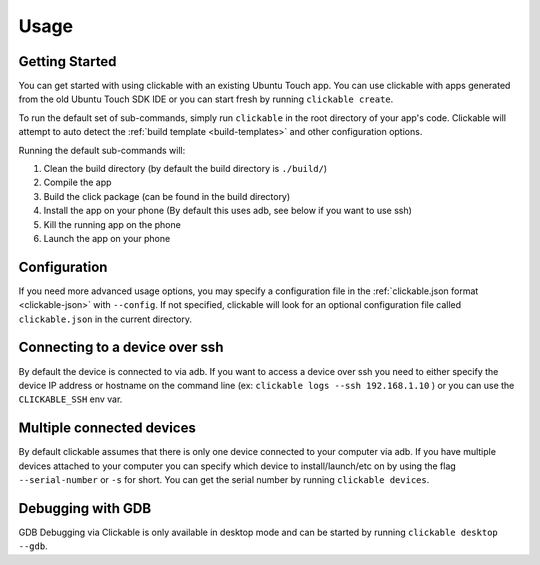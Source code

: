 .. _usage:

Usage
=====

Getting Started
---------------

You can get started with using clickable with an existing Ubuntu Touch app.
You can use clickable with apps generated from the old Ubuntu Touch SDK IDE
or you can start fresh by running ``clickable create``.

To run the default set of sub-commands, simply run ``clickable`` in the root directory
of your app's code. Clickable will attempt to auto detect the
:ref:`build template <build-templates>` and other configuration options.

Running the default sub-commands will:

1) Clean the build directory (by default the build directory is ``./build/``)
2) Compile the app
3) Build the click package (can be found in the build directory)
4) Install the app on your phone (By default this uses adb, see below if you want to use ssh)
5) Kill the running app on the phone
6) Launch the app on your phone

Configuration
-------------
If you need more advanced usage options, you may specify a configuration file
in the :ref:`clickable.json format <clickable-json>` with ``--config``. If not
specified, clickable will look for an optional configuration file called
``clickable.json`` in the current directory.

.. _ssh:

Connecting to a device over ssh
-------------------------------

By default the device is connected to via adb.
If you want to access a device over ssh you need to either specify the device
IP address or hostname on the command line (ex: ``clickable logs --ssh 192.168.1.10`` ) or you
can use the ``CLICKABLE_SSH`` env var.

.. _multiple-devices:

Multiple connected devices
--------------------------

By default clickable assumes that there is only one device connected to your
computer via adb. If you have multiple devices attached to your computer you
can specify which device to install/launch/etc on by using the flag
``--serial-number`` or ``-s`` for short. You can get the serial number
by running ``clickable devices``.

.. _debugging-with-gdb:

Debugging with GDB
------------------

GDB Debugging via Clickable is only available in desktop mode and can be started by running ``clickable desktop --gdb``.
